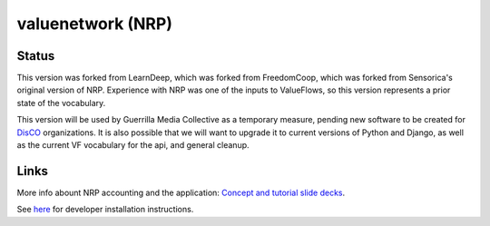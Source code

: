 valuenetwork (NRP)
=====================

Status
---------

This version was forked from LearnDeep, which was forked from FreedomCoop, which was forked from Sensorica's original version of NRP.  Experience with NRP was one of the inputs to ValueFlows, so this version represents a prior state of the vocabulary.

This version will be used by Guerrilla Media Collective as a temporary measure, pending new software to be created for `DisCO <https://disco.coop/manifesto/>`_ organizations.  It is also possible that we will want to upgrade it to current versions of Python and Django, as well as the current VF vocabulary for the api, and general cleanup.

Links
----------------------------

More info abount NRP accounting and the application: `Concept and tutorial slide decks <https://speakerdeck.com/mikorizal>`_.

See `here <https://github.com/valueflows/valuenetwork/blob/master/docs/install.txt>`_ for developer installation instructions.
